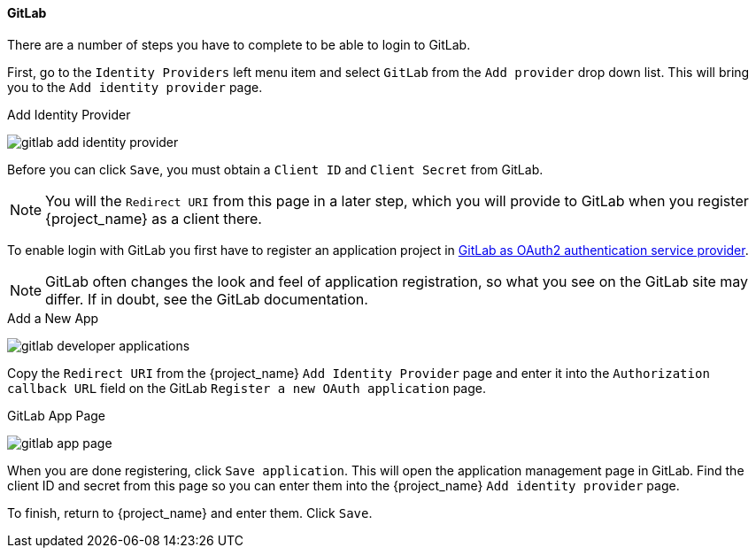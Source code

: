 ==== GitLab

There are a number of steps you have to complete to be able to login to GitLab.

First, go to the `Identity Providers` left menu item and select `GitLab` from the `Add provider` drop down list. This will bring you to the `Add identity provider` page.

.Add Identity Provider
image:{project_images}/gitlab-add-identity-provider.png[]

Before you can click `Save`, you must obtain a `Client ID` and `Client Secret` from GitLab.

NOTE: You will the `Redirect URI` from this page in a later step, which you will provide to GitLab when you register {project_name} as a client there.

To enable login with GitLab you first have to register an application project in
https://docs.gitlab.com/ee/integration/oauth_provider.html[GitLab as OAuth2 authentication service provider].

NOTE: GitLab often changes the look and feel of application registration, so what you see on the GitLab site may differ. If in doubt, see the GitLab documentation.

.Add a New App
image:images/gitlab-developer-applications.png[]

Copy the `Redirect URI` from the {project_name} `Add Identity Provider` page and enter it into the `Authorization callback URL` field on the GitLab `Register a new OAuth application` page.

.GitLab App Page
image:images/gitlab-app-page.png[]

When you are done registering, click `Save application`. This will open the application management page in GitLab. Find the client ID and secret from this page so you can enter them into the {project_name} `Add identity provider` page.

To finish, return to {project_name} and enter them. Click `Save`.
